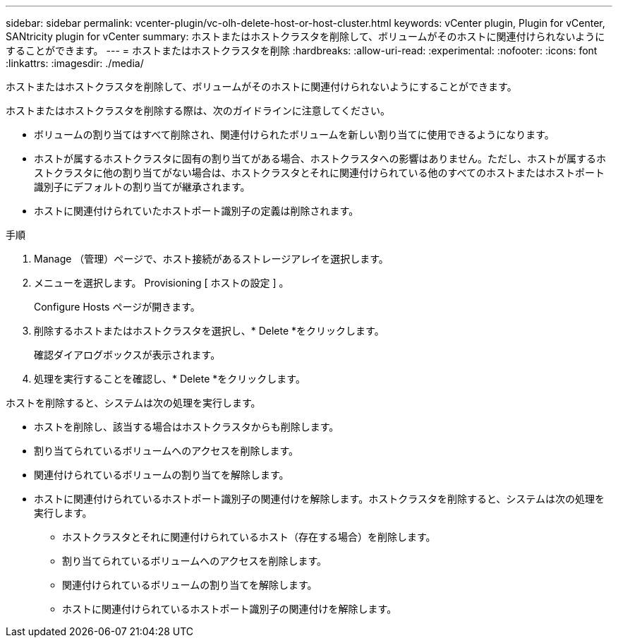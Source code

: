 ---
sidebar: sidebar 
permalink: vcenter-plugin/vc-olh-delete-host-or-host-cluster.html 
keywords: vCenter plugin, Plugin for vCenter, SANtricity plugin for vCenter 
summary: ホストまたはホストクラスタを削除して、ボリュームがそのホストに関連付けられないようにすることができます。 
---
= ホストまたはホストクラスタを削除
:hardbreaks:
:allow-uri-read: 
:experimental: 
:nofooter: 
:icons: font
:linkattrs: 
:imagesdir: ./media/


[role="lead"]
ホストまたはホストクラスタを削除して、ボリュームがそのホストに関連付けられないようにすることができます。

ホストまたはホストクラスタを削除する際は、次のガイドラインに注意してください。

* ボリュームの割り当てはすべて削除され、関連付けられたボリュームを新しい割り当てに使用できるようになります。
* ホストが属するホストクラスタに固有の割り当てがある場合、ホストクラスタへの影響はありません。ただし、ホストが属するホストクラスタに他の割り当てがない場合は、ホストクラスタとそれに関連付けられている他のすべてのホストまたはホストポート識別子にデフォルトの割り当てが継承されます。
* ホストに関連付けられていたホストポート識別子の定義は削除されます。


.手順
. Manage （管理）ページで、ホスト接続があるストレージアレイを選択します。
. メニューを選択します。 Provisioning [ ホストの設定 ] 。
+
Configure Hosts ページが開きます。

. 削除するホストまたはホストクラスタを選択し、* Delete *をクリックします。
+
確認ダイアログボックスが表示されます。

. 処理を実行することを確認し、* Delete *をクリックします。


ホストを削除すると、システムは次の処理を実行します。

* ホストを削除し、該当する場合はホストクラスタからも削除します。
* 割り当てられているボリュームへのアクセスを削除します。
* 関連付けられているボリュームの割り当てを解除します。
* ホストに関連付けられているホストポート識別子の関連付けを解除します。ホストクラスタを削除すると、システムは次の処理を実行します。
+
** ホストクラスタとそれに関連付けられているホスト（存在する場合）を削除します。
** 割り当てられているボリュームへのアクセスを削除します。
** 関連付けられているボリュームの割り当てを解除します。
** ホストに関連付けられているホストポート識別子の関連付けを解除します。



